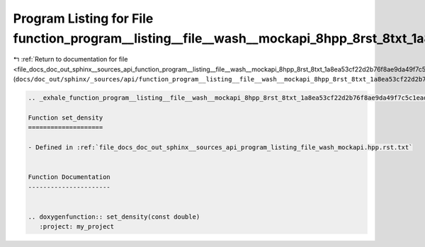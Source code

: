 
.. _program_listing_file_docs_doc_out_sphinx__sources_api_function_program__listing__file__wash__mockapi_8hpp_8rst_8txt_1a8ea53cf22d2b76f8ae9da49f7c5c1ead.rst.txt:

Program Listing for File function_program__listing__file__wash__mockapi_8hpp_8rst_8txt_1a8ea53cf22d2b76f8ae9da49f7c5c1ead.rst.txt
=================================================================================================================================

|exhale_lsh| :ref:`Return to documentation for file <file_docs_doc_out_sphinx__sources_api_function_program__listing__file__wash__mockapi_8hpp_8rst_8txt_1a8ea53cf22d2b76f8ae9da49f7c5c1ead.rst.txt>` (``docs/doc_out/sphinx/_sources/api/function_program__listing__file__wash__mockapi_8hpp_8rst_8txt_1a8ea53cf22d2b76f8ae9da49f7c5c1ead.rst.txt``)

.. |exhale_lsh| unicode:: U+021B0 .. UPWARDS ARROW WITH TIP LEFTWARDS

.. code-block:: cpp

   .. _exhale_function_program__listing__file__wash__mockapi_8hpp_8rst_8txt_1a8ea53cf22d2b76f8ae9da49f7c5c1ead:
   
   Function set_density
   ====================
   
   - Defined in :ref:`file_docs_doc_out_sphinx__sources_api_program_listing_file_wash_mockapi.hpp.rst.txt`
   
   
   Function Documentation
   ----------------------
   
   
   .. doxygenfunction:: set_density(const double)
      :project: my_project
